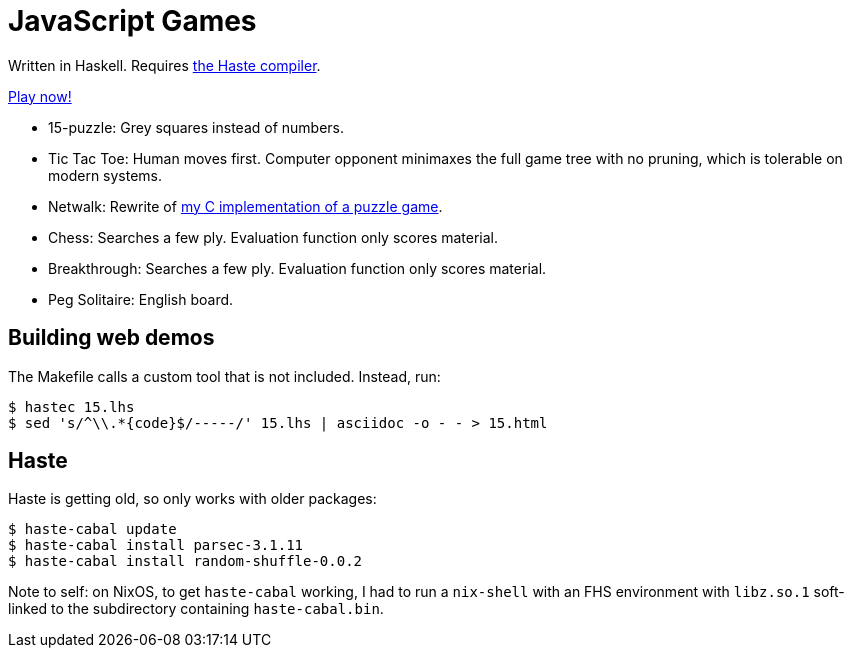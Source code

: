 = JavaScript Games =

Written in Haskell. Requires http://haste-lang.org/[the Haste compiler].

https://crypto.stanford.edu/~blynn/play/[Play now!]

 * 15-puzzle: Grey squares instead of numbers.
 * Tic Tac Toe: Human moves first. Computer opponent minimaxes the full game
 tree with no pruning, which is tolerable on modern systems.
 * Netwalk: Rewrite of https://code.google.com/p/netwalk/[my C implementation
 of a puzzle game].
 * Chess: Searches a few ply. Evaluation function only scores material.
 * Breakthrough: Searches a few ply. Evaluation function only scores material.
 * Peg Solitaire: English board.

== Building web demos ==

The Makefile calls a custom tool that is not included. Instead, run:

------------------------------------------------------------------------------
$ hastec 15.lhs
$ sed 's/^\\.*{code}$/-----/' 15.lhs | asciidoc -o - - > 15.html
------------------------------------------------------------------------------

== Haste ==

Haste is getting old, so only works with older packages:

------------------------------------------------------------------------------
$ haste-cabal update
$ haste-cabal install parsec-3.1.11
$ haste-cabal install random-shuffle-0.0.2
------------------------------------------------------------------------------

Note to self: on NixOS, to get `haste-cabal` working, I had to run a
`nix-shell` with an FHS environment with `libz.so.1` soft-linked to the
subdirectory containing `haste-cabal.bin`.
